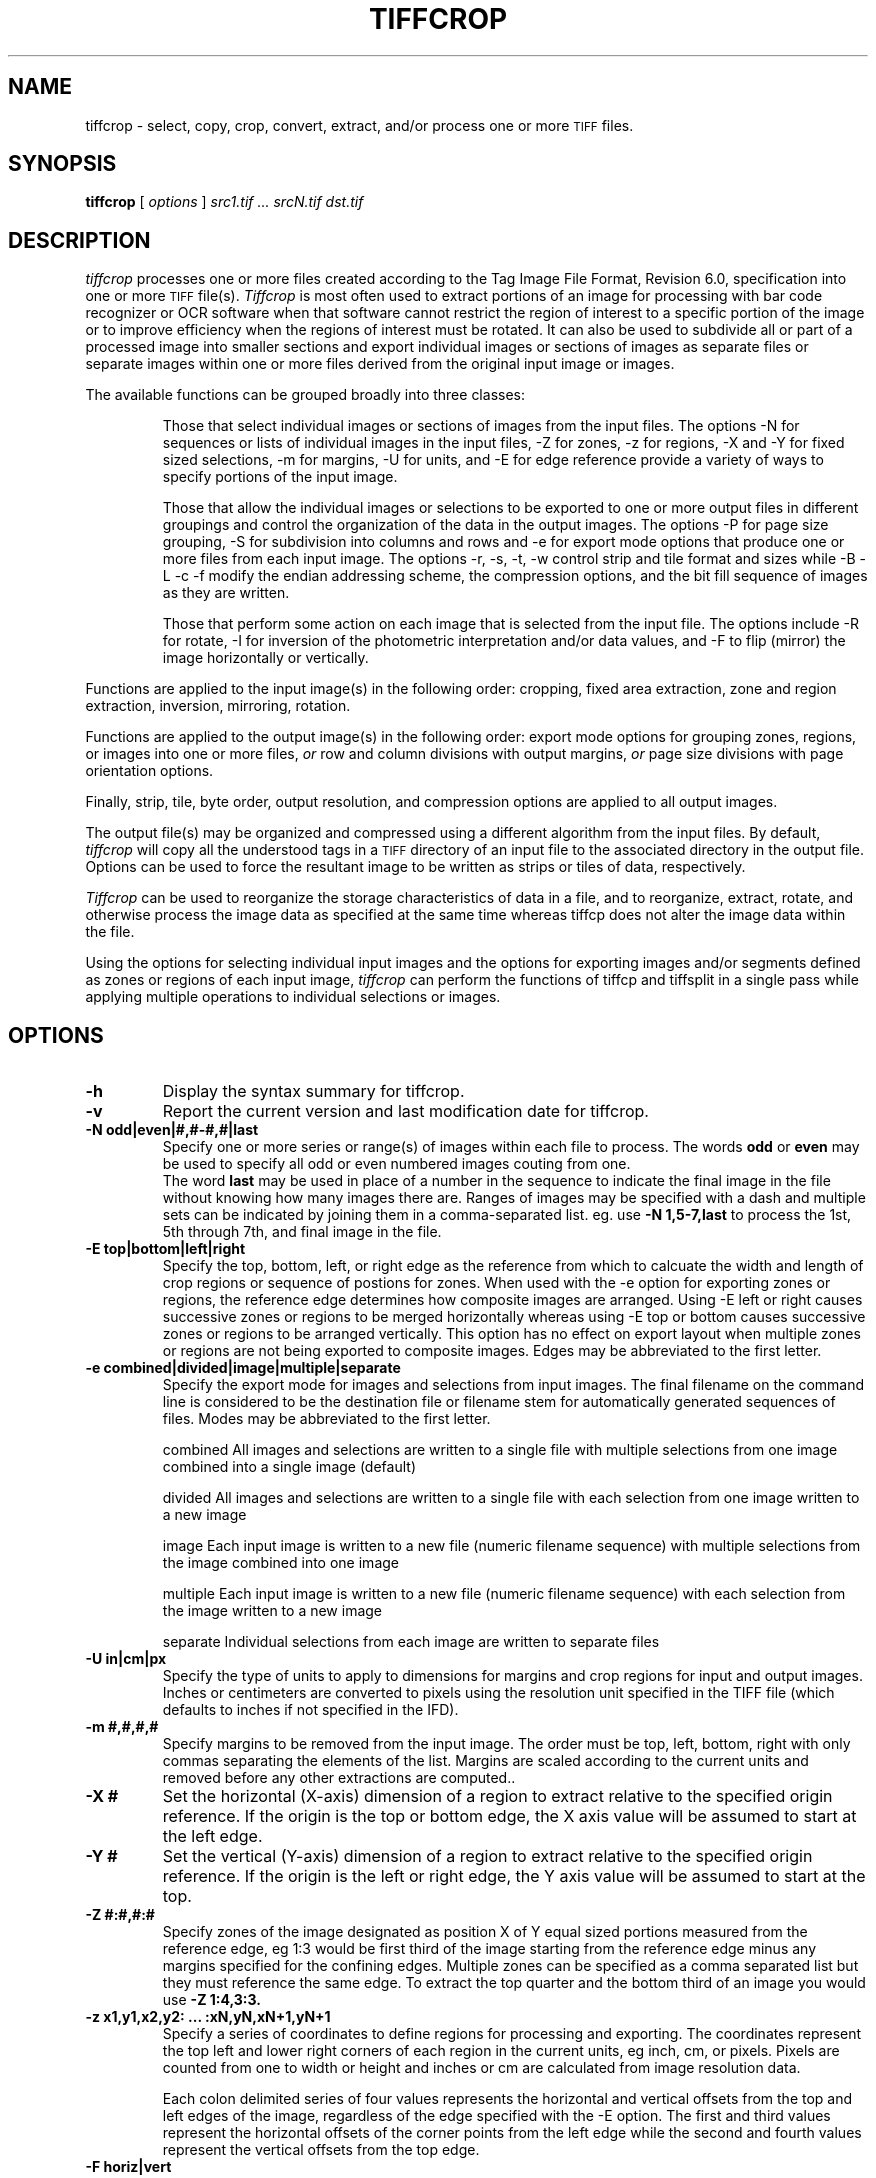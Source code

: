 .\" $Id: tiffcrop.1,v 1.1 2009/08/23 12:38:25 pschaefer Exp $
.\" tiffcrop -- a port of tiffcp.c extended to include cropping of selections
.\" 
.\" Original code:
.\" 
.\" Copyright (c) 1988-1997 Sam Leffler
.\" Copyright (c) 1991-1997 Silicon Graphics, Inc.
.\" 
.\" Permission to use, copy, modify, distribute, and sell this software and 
.\" its documentation for any purpose is hereby granted without fee, provided
.\" that (i) the above copyright notices and this permission notice appear in
.\" all copies of the software and related documentation, and (ii) the names of
.\" Sam Leffler and Silicon Graphics may not be used in any advertising or
.\" publicity relating to the software without the specific, prior written
.\" permission of Sam Leffler and Silicon Graphics.
.\" 
.\" THE SOFTWARE IS PROVIDED "AS-IS" AND WITHOUT WARRANTY OF ANY KIND, 
.\" EXPRESS, IMPLIED OR OTHERWISE, INCLUDING WITHOUT LIMITATION, ANY 
.\" WARRANTY OF MERCHANTABILITY OR FITNESS FOR A PARTICULAR PURPOSE.  
.\" 
.\" IN NO EVENT SHALL SAM LEFFLER OR SILICON GRAPHICS BE LIABLE FOR
.\" ANY SPECIAL, INCIDENTAL, INDIRECT OR CONSEQUENTIAL DAMAGES OF ANY KIND,
.\" OR ANY DAMAGES WHATSOEVER RESULTING FROM LOSS OF USE, DATA OR PROFITS,
.\" WHETHER OR NOT ADVISED OF THE POSSIBILITY OF DAMAGE, AND ON ANY THEORY OF 
.\" LIABILITY, ARISING OUT OF OR IN CONNECTION WITH THE USE OR PERFORMANCE 
.\" OF THIS SOFTWARE.
.\" 
.\" Additional code Copyright (c) 2006-2009 Richard Nolde 
.\" Lasted Updated 12/2008
.\" .if n .po 0
.TH "TIFFCROP" "1" "December, 2008" "libtiff" ""
.SH "NAME"
tiffcrop \- select, copy, crop, convert, extract, and/or process one or more
.SM TIFF
files.
.SH "SYNOPSIS"
.B tiffcrop
[
.I options
]
.I "src1.tif ... srcN.tif dst.tif"
.SH "DESCRIPTION"
.I tiffcrop
processes one or more files created according
to the Tag Image File Format, Revision 6.0, specification
into one or more
.SM TIFF
file(s).
.I Tiffcrop
is most often used to extract portions of an image for processing 
with bar code recognizer or OCR software when that software cannot 
restrict the region of interest to a specific portion of the image 
or to improve efficiency when the regions of interest must be rotated.
It can also be used to subdivide all or part of a processed image into 
smaller sections and export individual images or sections of images
as separate files or separate images within one or more files derived
from the original input image or images.
.PP 
The available functions can be grouped broadly into three classes:
.IP 
Those that select individual images or sections of images from the input files.
The options \-N for sequences or lists of individual images in the input files,
\-Z for zones, \-z for regions, \-X and \-Y for fixed sized selections,
\-m for margins, \-U for units, and \-E for edge reference provide a variety of 
ways to specify portions of the input image.
.IP 
Those that allow the individual images or selections to be exported to one or
more output files in different groupings and control the organization of the 
data in the output images. The options \-P for page size grouping, \-S for 
subdivision into columns and rows and \-e for export mode options that produce
one or more files from each input image. The options \-r, \-s, \-t, \-w  control 
strip and tile format and sizes while \-B \-L \-c \-f modify the endian addressing
scheme, the compression options, and the bit fill sequence of images as they
are written.
.IP 
Those that perform some action on each image that is selected from the input file.
The options include \-R for rotate, \-I for inversion of the photometric 
interpretation and/or data values, and \-F to flip (mirror) the image horizontally
or vertically.
.PP 

Functions are applied to the input image(s) in the following order:
cropping, fixed area extraction, zone and region extraction, 
inversion, mirroring, rotation.
.PP 
Functions are applied to the output image(s) in the following order:
export mode options for grouping zones, regions, or images into
one or more files,
.I or
row and column divisions with output margins,
.I or
page size divisions with page orientation options.
.PP 
Finally, strip, tile, byte order, output resolution, and compression options are 
applied to all output images.
.PP 
The output file(s) may be organized and compressed using a different
algorithm from the input files.
By default, 
.I tiffcrop
will copy all the understood tags in a
.SM TIFF
directory of an input file to the associated directory in the output file.
Options can be used to force the resultant image to be written as strips 
or tiles of data, respectively.
.PP 
.I Tiffcrop
can be used to reorganize the storage characteristics of data
in a file, and to reorganize, extract, rotate, and otherwise
process the image data as specified at the same time whereas 
tiffcp does not alter the image data within the file. 
.PP 
Using the options for selecting individual input images and the 
options for exporting images and/or segments defined as zones or
regions of each input image,
.I tiffcrop
can perform the functions of tiffcp and tiffsplit in a single pass
while applying multiple operations to individual selections or images.
.PP 
.SH "OPTIONS"
.TP 
.B \-h
Display the syntax summary for tiffcrop.
.TP 
.B \-v
Report the current version and last modification date for tiffcrop.
.TP 
.B \-N odd|even|#,#\-#,#|last
Specify one or more series or range(s) of images within each file to process.
The words
.B odd
or
.B even
may be used to specify all odd or even numbered images couting from one.
 The word
.B last 
may be used in place of a number in the sequence to indicate the 
final image in the file without knowing how many images there are.
Ranges of images may be specified with a dash and multiple sets
can be indicated by joining them in a comma\-separated list. eg. use
.B \-N 1,5\-7,last 
to process the 1st, 5th through 7th, and final image in the file.
.TP 
.B \-E top|bottom|left|right
Specify the top, bottom, left, or right edge as the reference from
which to calcuate the width and length of crop regions or sequence
of postions for zones. When used with the \-e option for exporting
zones or regions, the reference edge determines how composite images
are arranged. Using \-E left or right causes successive zones or 
regions to be merged horizontally whereas using \-E top or bottom
causes successive zones or regions to be arranged vertically. This 
option has no effect on export layout when multiple zones or regions
are not being exported to composite images. Edges may be abbreviated
to the first letter.
.TP 
.B \-e combined|divided|image|multiple|separate
Specify the export mode for images and selections from input images.
The final filename on the command line is considered to be the 
destination file or filename stem for automatically generated 
sequences of files. Modes may be abbreviated to the first letter.
.IP 
combined   All images and selections are written to a single file with
multiple selections from one image combined into a single image (default)
.IP 
divided    All images and selections are written to a single file
with each selection from one image written to a new image
.IP 
image      Each input image is written to a new file (numeric filename sequence)
with multiple selections from the image combined into one image
.IP 
multiple   Each input image is written to a new file (numeric filename sequence)
with each selection from the image written to a new image
.IP 
separate   Individual selections from each image are written to separate files
.TP 
.B \-U in|cm|px
Specify the type of units to apply to dimensions for margins and 
crop regions for input and output images. Inches or centimeters 
are converted to pixels using the resolution unit specified in the 
TIFF file (which defaults to inches if not specified in the IFD).
.TP 
.B \-m #,#,#,#
Specify margins to be removed from the input image. The order must 
be top, left, bottom, right with only commas separating the elements 
of the list. Margins are scaled according to the current units and 
removed before any other extractions are computed..
.TP 
.B \-X #
Set the horizontal (X\-axis) dimension of a region to extract relative to 
the specified origin reference. If the origin is the top or bottom
edge, the X axis value will be assumed to start at the left edge.
.TP 
.B \-Y #
Set the vertical (Y\-axis) dimension of a region to extract relative to
the specified origin reference. If the origin is the left or right
edge, the Y axis value will be assumed to start at the top.
.TP 
.B \-Z  #:#,#:#  
Specify zones of the image designated as position X of Y equal sized portions
measured from the reference edge,  eg 1:3 would be first third of the
image starting from the reference edge minus any margins specified
for the confining edges. Multiple zones can be specified as a comma
separated list but they must reference the same edge. To extract the
top quarter and the bottom third of an image you would use 
.B \-Z 1:4,3:3.
.TP 
.B \-z x1,y1,x2,y2: ... :xN,yN,xN+1,yN+1 
Specify a series of coordinates to define regions for processing and exporting.
The coordinates represent the top left and lower right corners of each region 
in the current units, eg inch, cm, or pixels. Pixels are counted from one to 
width or height and inches or cm are calculated from image resolution data.

Each colon delimited series of four values represents the horizontal and vertical 
offsets from the top and left edges of the image, regardless of the edge specified
with the \-E option. The first and third values represent the horizontal offsets of 
the corner points from the left edge while the second and fourth values represent 
the vertical offsets from the top edge.
.TP 
.B \-F horiz|vert
Flip, ie mirror, the image or extracted region horizontally or vertically.
.TP 
.B \-R 90|180|270
Rotate the image or extracted region 90, 180, or 270 degrees clockwise.
.TP 
.B \\-I [black|white|data|both]
Invert color space, eg dark to light for bilevel and grayscale images.
This can be used to modify negative images to positive or to correct
images that have the PHOTOMETRIC_INTERPRETATIN tag set incorrectly.
If the value is black or white, the PHOTOMETRIC_INTERPRETATION tag is set to 
MinIsBlack or MinIsWhite, without altering the image data. If the argument 
is data or both, the data values of the image are modified. Specifying both 
inverts the data and the PHOTOMETRIC_INTERPRETATION tag, whereas using data
inverts the data but not the PHOTOMETRIC_INTERPRETATION tag.
No support for modifying the color space of color images in this release.
.TP 
.B \-H #
Set the horizontal resolution of output images to #
expressed in the current units.
.TP 
.B \-V #
Set the vertical resolution of the output images to #
expressed in the current units.
.TP 
.B \-J #
Set the horizontal margin of an output page size to #
expressed in the current units.
.TP 
.B \-K #
Set the vertical margin of an output page size to # 
expressed in the current units.
.TP 
.B \-O portrait|landscape|auto
Set the output orientation of the pages or sections.
Auto will use the arrangement that requires the fewest pages.
This option is only meaningful in conjunction with the -P
option to format an image to fit on a specific paper size.
.TP 
.B \-P page
Format the output images to fit on page size paper. Use
\-P list to show the supported page sizes and dimensions.
.TP 
.B \-S cols:rows
Divide each image into cols across and rows down equal sections.
.TP 
.B \-B
Force output to be written with Big\-Endian byte order.
This option only has an effect when the output file is created or
overwritten and not when it is appended to.
.TP 
.B \-C
Suppress the use of ``strip chopping'' when reading images
that have a single strip/tile of uncompressed data.
.TP 
.B \-c
Specify the compression to use for data written to the output file:
.B none 
for no compression,
.B packbits
for PackBits compression,
.B lzw
for Lempel\-Ziv & Welch compression,
.B jpeg
for baseline JPEG compression,
.B zip
for Deflate compression,
.B g3
for CCITT Group 3 (T.4) compression,
and
.B g4
for CCITT Group 4 (T.6) compression.
By default
.I tiffcrop
will compress data according to the value of the
.I Compression
tag found in the source file.
.IP 
The
.SM CCITT
Group 3 and Group 4 compression algorithms can only
be used with bilevel data.
.IP 
Group 3 compression can be specified together with several
T.4\-specific options:
.B 1d
for 1\-dimensional encoding,
.B 2d
for 2\-dimensional encoding,
and
.B fill
to force each encoded scanline to be zero\-filled so that the
terminating EOL code lies on a byte boundary.
Group 3\-specific options are specified by appending a ``:''\-separated
list to the ``g3'' option; e.g.
.B "\-c g3:2d:fill"
to get 2D\-encoded data with byte\-aligned EOL codes.
.IP 
.SM LZW
compression can be specified together with a 
.I predictor
value.
A predictor value of 2 causes
each scanline of the output image to undergo horizontal
differencing before it is encoded; a value
of 1 forces each scanline to be encoded without differencing.
LZW\-specific options are specified by appending a ``:''\-separated
list to the ``lzw'' option; e.g.
.B "\-c lzw:2"
for
.SM LZW
compression with horizontal differencing.
.TP 
.B \-f
Specify the bit fill order to use in writing output data.
By default,
.I tiffcrop
will create a new file with the same fill order as the original.
Specifying
.B "\-f lsb2msb"
will force data to be written with the FillOrder tag set to
.SM LSB2MSB,
while
.B "\-f msb2lsb"
will force data to be written with the FillOrder tag set to
.SM MSB2LSB.
.TP 
.B \-i
Ignore non\-fatal read errors and continue processing of the input file.
.TP 
.B \-l
Specify the length of a tile (in pixels).
.I Tiffcrop
attempts to set the tile dimensions so
that no more than 8 kilobytes of data appear in a tile.
.TP 
.B \-L
Force output to be written with Little\-Endian byte order.
This option only has an effect when the output file is created or
overwritten and not when it is appended to.
.TP 
.B \-M
Suppress the use of memory\-mapped files when reading images.
.TP 
.B \-p
Specify the planar configuration to use in writing image data
that has more than one sample per pixel.
By default,
.I tiffcrop
will create a new file with the same planar configuration as
the original.
Specifying
.B "\-p contig"
will force data to be written with multi\-sample data packed
together, while
.B "\-p separate"
will force samples to be written in separate planes.
.TP 
.B \-r
Specify the number of rows (scanlines) in each strip of data
written to the output file.
By default (or when value
.B 0
is specified),
.I tiffcrop
attempts to set the rows/strip that no more than 8 kilobytes of 
data appear in a strip. If you specify the special value
.B \-1
it will results in infinite number of the rows per strip. The entire image
will be the one strip in that case.
.TP 
.B \-s
Force the output file to be written with data organized in strips
(rather than tiles).
.TP 
.B \-t
Force the output file to be written with data organized in tiles
(rather than strips).
.TP 
.B \-w
Specify the width of a tile (in pixels).
.I tiffcrop
attempts to set the tile dimensions so
that no more than 8 kilobytes of data appear in a tile.
.I tiffcrop
attempts to set the tile dimensions so
that no more than 8 kilobytes of data appear in a tile.
.TP
Debug and dump facility
.B \-D opt1:value1,opt2:value2,opt3:value3:opt4:value4
Display program progress and/or dump raw data to non\-TIFF files.
Options include the following and must be joined as a comma
separate list. The use of this option is generally limited to
program debugging and development of future options. An equal sign
may be substituted for the colon in option:value pairs.
.IP
debug:N         Display limited program progress indicators where larger N
increase the level of detail.
.IP
format:txt|raw  Format any logged data as ASCII text or raw binary 
values. ASCII text dumps include strings of ones and zeroes representing
the binary values in the image data plus identifying headers.
.IP
level:N         Specify the level of detail presented in the dump files.
This can vary from dumps of the entire input or output image data to dumps
of data processed by specific functions. Current range of levels is 1 to 3.
.IP
input:full\-path\-to\-directory/input\-dumpname
.IP
output:full\-path\-to\-directory/output\-dumpname
.IP
When dump files are being written, each image will be written to a separate
file with the name built by adding a numeric sequence value to the dumpname
and an extension of .txt for ASCII dumps or .bin for binary dumps.

The four debug/dump options are independent, though it makes little sense to
specify a dump file without specifying a detail level.

.SH "EXAMPLES"
The following concatenates two files and writes the result using 
.SM LZW
encoding:
.RS
.nf 
tiffcrop \-c lzw a.tif b.tif result.tif
.fi 
.RE
.PP 
To convert a G3 1d\-encoded 
.SM TIFF
to a single strip of G4\-encoded data the following might be used:
.RS
.nf 
tiffcrop \-c g4 \-r 10000 g3.tif g4.tif
.fi 
.RE
(1000 is just a number that is larger than the number of rows in
the source file.)

To extract a selected set of images from a multi\-image TIFF file 
use the \-N option described above. Thus, to copy the 1st and 3rd
images of image file "album.tif" to "result.tif":
.RS
.nf 
tiffcrop \-N 1,3 album.tif result.tif
.fi 
.RE
.PP 
Invert a bilevel image scan of a microfilmed document and crop off margins of
0.25 inches on the left and right, 0.5 inch on the top, and 0.75 inch on the
bottom. From the remaining portion of the image, select the second and third
quarters, ie, one half of the area left from the center to each margin. 
.RS
tiffcrop \-U in \-m 0.5,0.25,0.75,0.25 \-E left \-Z 2:4,3:4 \-I both MicrofilmNegative.tif MicrofilmPostiveCenter.tif
.fi 
.RE
.PP 
Extract only the final image of a large Architectural E sized 
multipage TIFF file and rotate it 90 degrees clockwise while 
reformatting the output to fit on tabloid sized sheets with one 
quarter of an inch on each side:
.RS
tiffcrop \-N last \-R 90 \-O auto \-P tabloid \-U in \-J 0.25 \-K 0.25 \-H 300 \-V 300 Big\-PlatMap.tif BigPlatMap\-Tabloid.tif 
.fi 
.RE
The output images will have a specified resolution of 300 dpi in both
directions. The orientation of each page will be determined by whichever
choice requires the fewest pages. To specify a specific orientation, use
the portrait or landscape option. The paper size option does not resample
the image. It breaks each original image into a series of smaller images
that will fit on the target paper size at the specified resolution.
.fi 
.RE
.PP 
Extract two regions 2048 pixels wide by 2048 pixels high from each page of
a multi\-page input file and write each region to a separate output file.
.RS
tiffcrop \-U px \-z 1,1,2048,2048:1,2049,2048,4097 \-e separate  CheckScans.tiff Check
.fi 
.RE
The output file names will use the stem Check with a numeric suffix which is
incremented for each region of each image, eg Check\-001.tiff, Check\-002.tiff ...
Check\-NNN.tiff. To produce a unique file for each page of the input image
with one new image for each region of the input image on that page, change
the export option to \-e multiple.

.SH "NOTES"
.PP 
In general, bilevel, grayscale, palette and RGB(A) data with bit depths
from one to 32 bits should work in both interleaved and separate plane
formats. Floating point data types are supported at bit depts of 16, 24, 32 and 64
bits per sample. Tiffcrop is derived from code in
.I tiffcp
with extensive modifications and additions to support the selection of input images
and regions and the exporting of them to one or more output files in various
groupings. The image manipulation routines are entirely new and additional ones may
be added in the future.
.PP 
.I Tiffcrop
was designed to handle large files containing many moderate sized images with memory
usage that is independent of the number of images in the file. In addition to the 
memory required by the input and output buffers associated with
.I LIBTIFF
one or more buffers at least as large as the largest image to be read will be
required. The design favors large volume document processing uses over scientific or 
graphical manipulation of large datasets as might be found in research scenarios.
.SH "SEE ALSO"
.BR pal2rgb (1),
.BR tiffinfo (1),
.BR tiffcmp (1),
.BR tiffcp (1),
.BR tiffmedian (1),
.BR tiffsplit (1),
.BR libtiff (3TIFF)
.PP 
Libtiff library home page:
.BR http://www.remotesensing.org/libtiff/

